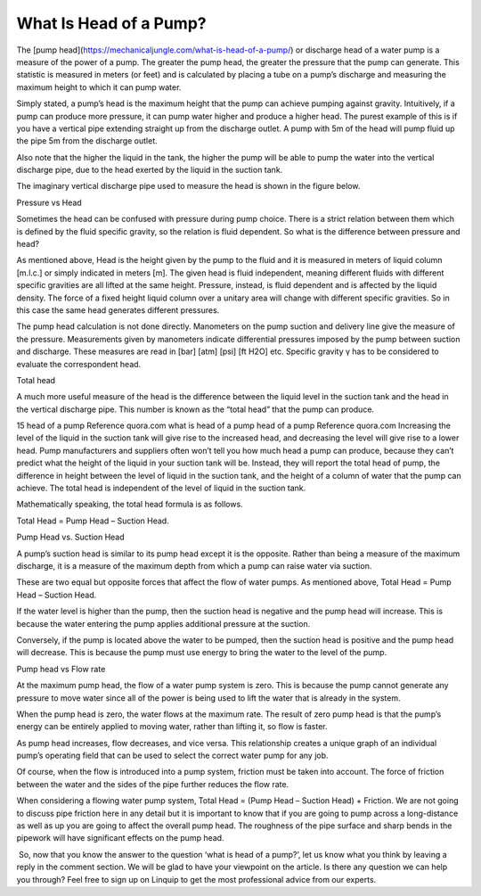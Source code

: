 What Is Head of a Pump?
-----------------------

The [pump head](https://mechanicaljungle.com/what-is-head-of-a-pump/) or discharge head of a water pump is a measure of the power of a pump. The greater the pump head, the greater the pressure that the pump can generate. This statistic is measured in meters (or feet) and is calculated by placing a tube on a pump’s discharge and measuring the maximum height to which it can pump water.

  
Simply stated, a pump’s head is the maximum height that the pump can achieve pumping against gravity. Intuitively, if a pump can produce more pressure, it can pump water higher and produce a higher head. The purest example of this is if you have a vertical pipe extending straight up from the discharge outlet. A pump with 5m of the head will pump fluid up the pipe 5m from the discharge outlet.

Also note that the higher the liquid in the tank, the higher the pump will be able to pump the water into the vertical discharge pipe, due to the head exerted by the liquid in the suction tank.

The imaginary vertical discharge pipe used to measure the head is shown in the figure below.

Pressure vs Head

Sometimes the head can be confused with pressure during pump choice. There is a strict relation between them which is defined by the fluid specific gravity, so the relation is fluid dependent. So what is the difference between pressure and head?

As mentioned above, Head is the height given by the pump to the fluid and it is measured in meters of liquid column \[m.l.c.\] or simply indicated in meters \[m\]. The given head is fluid independent, meaning different fluids with different specific gravities are all lifted at the same height. Pressure, instead, is fluid dependent and is affected by the liquid density. The force of a fixed height liquid column over a unitary area will change with different specific gravities. So in this case the same head generates different pressures.

The pump head calculation is not done directly. Manometers on the pump suction and delivery line give the measure of the pressure. Measurements given by manometers indicate differential pressures imposed by the pump between suction and discharge. These measures are read in \[bar\] \[atm\] \[psi\] \[ft H2O\] etc. Specific gravity γ has to be considered to evaluate the correspondent head.

Total head

A much more useful measure of the head is the difference between the liquid level in the suction tank and the head in the vertical discharge pipe. This number is known as the “total head” that the pump can produce.

15 head of a pump Reference quora.com what is head of a pump  
head of a pump Reference quora.com  
Increasing the level of the liquid in the suction tank will give rise to the increased head, and decreasing the level will give rise to a lower head. Pump manufacturers and suppliers often won’t tell you how much head a pump can produce, because they can’t predict what the height of the liquid in your suction tank will be. Instead, they will report the total head of pump, the difference in height between the level of liquid in the suction tank, and the height of a column of water that the pump can achieve. The total head is independent of the level of liquid in the suction tank.

Mathematically speaking, the total head formula is as follows.

Total Head = Pump Head – Suction Head.

Pump Head vs. Suction Head

A pump’s suction head is similar to its pump head except it is the opposite. Rather than being a measure of the maximum discharge, it is a measure of the maximum depth from which a pump can raise water via suction.

These are two equal but opposite forces that affect the flow of water pumps. As mentioned above, Total Head = Pump Head – Suction Head.

If the water level is higher than the pump, then the suction head is negative and the pump head will increase. This is because the water entering the pump applies additional pressure at the suction.

Conversely, if the pump is located above the water to be pumped, then the suction head is positive and the pump head will decrease. This is because the pump must use energy to bring the water to the level of the pump.

Pump head vs Flow rate

At the maximum pump head, the flow of a water pump system is zero. This is because the pump cannot generate any pressure to move water since all of the power is being used to lift the water that is already in the system.

When the pump head is zero, the water flows at the maximum rate. The result of zero pump head is that the pump’s energy can be entirely applied to moving water, rather than lifting it, so flow is faster.

As pump head increases, flow decreases, and vice versa. This relationship creates a unique graph of an individual pump’s operating field that can be used to select the correct water pump for any job.

Of course, when the flow is introduced into a pump system, friction must be taken into account. The force of friction between the water and the sides of the pipe further reduces the flow rate.

When considering a flowing water pump system, Total Head = (Pump Head – Suction Head) + Friction. We are not going to discuss pipe friction here in any detail but it is important to know that if you are going to pump across a long-distance as well as up you are going to affect the overall pump head. The roughness of the pipe surface and sharp bends in the pipework will have significant effects on the pump head.

 So, now that you know the answer to the question ‘what is head of a pump?’, let us know what you think by leaving a reply in the comment section. We will be glad to have your viewpoint on the article. Is there any question we can help you through? Feel free to sign up on Linquip to get the most professional advice from our experts.

